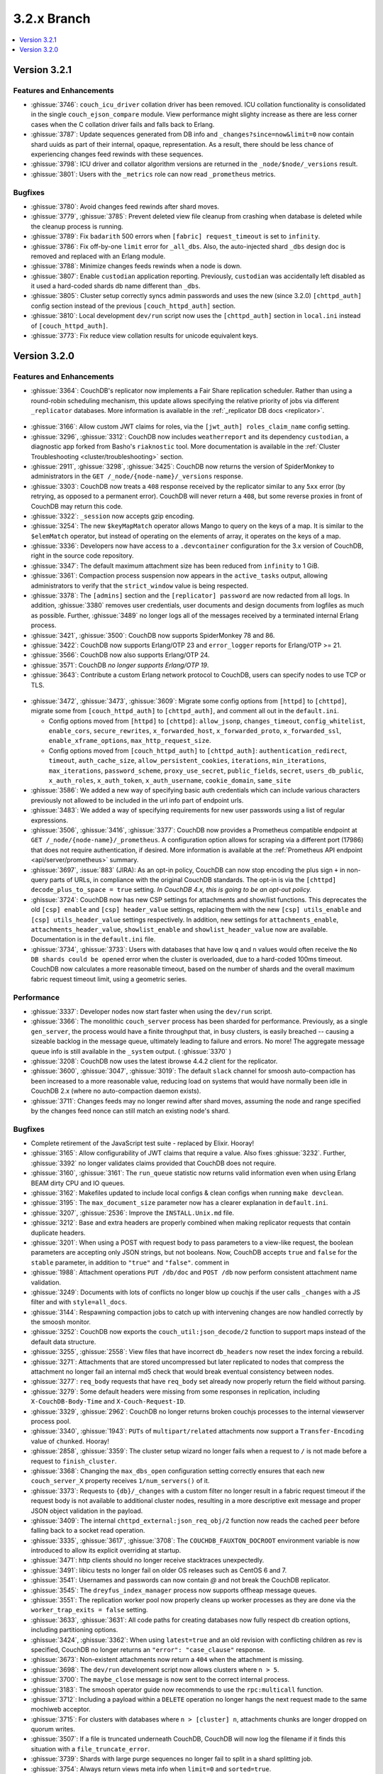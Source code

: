 .. Licensed under the Apache License, Version 2.0 (the "License"); you may not
.. use this file except in compliance with the License. You may obtain a copy of
.. the License at
..
..   http://www.apache.org/licenses/LICENSE-2.0
..
.. Unless required by applicable law or agreed to in writing, software
.. distributed under the License is distributed on an "AS IS" BASIS, WITHOUT
.. WARRANTIES OR CONDITIONS OF ANY KIND, either express or implied. See the
.. License for the specific language governing permissions and limitations under
.. the License.

.. _release/3.2.x:

============
3.2.x Branch
============

.. contents::
    :depth: 1
    :local:

.. _release/3.2.1:

Version 3.2.1
=============

Features and Enhancements
-------------------------

* :ghissue:`3746`: ``couch_icu_driver`` collation driver has been
  removed. ICU collation functionality is consolidated in the single
  ``couch_ejson_compare`` module. View performance might slighty
  increase as there are less corner cases when the C collation driver
  fails and falls back to Erlang.

* :ghissue:`3787`: Update sequences generated from DB info and
  ``_changes?since=now&limit=0`` now contain shard uuids as part of
  their internal, opaque, representation. As a result, there should be
  less chance of experiencing changes feed rewinds with these
  sequences.

* :ghissue:`3798`: ICU driver and collator algorithm versions are
  returned in the ``_node/$node/_versions`` result.

* :ghissue:`3801`: Users with the ``_metrics`` role can now read
  ``_prometheus`` metrics.

Bugfixes
--------

* :ghissue:`3780`: Avoid changes feed rewinds after shard moves.

* :ghissue:`3779`, :ghissue:`3785`: Prevent deleted view file cleanup
  from crashing when database is deleted while the cleanup process is
  running.

* :ghissue:`3789`: Fix ``badarith`` 500 errors when ``[fabric]
  request_timeout`` is set to ``infinity``.

* :ghissue:`3786`: Fix off-by-one ``limit`` error for
  ``_all_dbs``. Also, the auto-injected shard ``_dbs`` design doc is
  removed and replaced with an Erlang module.

* :ghissue:`3788`: Minimize changes feeds rewinds when a node is down.

* :ghissue:`3807`: Enable ``custodian`` application
  reporting. Previously, ``custodian`` was accidentally left disabled
  as it used a hard-coded shards db name different than ``_dbs``.

* :ghissue:`3805`: Cluster setup correctly syncs admin passwords and
  uses the new (since 3.2.0) ``[chttpd_auth]`` config section instead
  of the previous ``[couch_httpd_auth]`` section.

* :ghissue:`3810`: Local development ``dev/run`` script now uses the
  ``[chttpd_auth]`` section in ``local.ini`` instead of
  ``[couch_httpd_auth]``.

* :ghissue:`3773`: Fix reduce view collation results for unicode
  equivalent keys.

.. _release/3.2.0:

Version 3.2.0
=============

Features and Enhancements
-------------------------

* :ghissue:`3364`: CouchDB's replicator now implements a Fair Share replication
  scheduler. Rather than using a round-robin scheduling mechanism, this update allows
  specifying the relative priority of jobs via different ``_replicator`` databases.
  More information is available in the :ref:`_replicator DB docs <replicator>`.

.. figure:: ../../images/fair-enough.png
  :align: center
  :alt: Robert Downey, Jr., thinks that's fair enough for him.

* :ghissue:`3166`: Allow custom JWT claims for roles, via the ``[jwt_auth]
  roles_claim_name`` config setting.

* :ghissue:`3296`, :ghissue:`3312`: CouchDB now includes ``weatherreport`` and its
  dependency ``custodian``, a diagnostic app forked from Basho's ``riaknostic`` tool.
  More documentation is available in the :ref:`Cluster Troubleshooting
  <cluster/troubleshooting>` section.

* :ghissue:`2911`, :ghissue:`3298`, :ghissue:`3425`: CouchDB now returns the version of
  SpiderMonkey to administrators in the ``GET /_node/{node-name}/_versions`` response.

* :ghissue:`3303`: CouchDB now treats a ``408`` response received by the replicator
  similar to any ``5xx`` error (by retrying, as opposed to a permanent error). CouchDB
  will never return a ``408``, but some reverse proxies in front of CouchDB may return
  this code.

* :ghissue:`3322`: ``_session`` now accepts gzip encoding.

* :ghissue:`3254`: The new ``$keyMapMatch`` operator allows Mango to query on the keys
  of a map. It is similar to the ``$elemMatch`` operator, but instead of operating on
  the elements of array, it operates on the keys of a map.

* :ghissue:`3336`: Developers now have access to a ``.devcontainer`` configuration for
  the 3.x version of CouchDB, right in the source code repository.

* :ghissue:`3347`: The default maximum attachment size has been reduced from
  ``infinity`` to 1 GiB.

* :ghissue:`3361`: Compaction process suspension now appears in the ``active_tasks``
  output, allowing administrators to verify that the ``strict_window`` value is being
  respected.

* :ghissue:`3378`: The ``[admins]`` section and the ``[replicator] password`` are now
  redacted from all logs. In addition, :ghissue:`3380` removes user credentials,
  user documents and design documents from logfiles as much as possible. Further,
  :ghissue:`3489` no longer logs all of the messages received by a terminated internal
  Erlang process.

* :ghissue:`3421`, :ghissue:`3500`: CouchDB now supports SpiderMonkey 78 and 86.

* :ghissue:`3422`: CouchDB now supports Erlang/OTP 23 and ``error_logger`` reports
  for Erlang/OTP >= 21.

* :ghissue:`3566`: CouchDB now also supports Erlang/OTP 24.

* :ghissue:`3571`: CouchDB *no longer supports Erlang/OTP 19*.

* :ghissue:`3643`: Contribute a custom Erlang network protocol to CouchDB,
  users can specify nodes to use TCP or TLS.

.. figure:: ../../images/TLS-Handshake.png
  :align: center
  :alt: The SSL/TLS handshake enables the TLS client and server to establish
        the secret keys with which they communicate.

* :ghissue:`3472`, :ghissue:`3473`, :ghissue:`3609`: Migrate some config options from
  ``[httpd]`` to ``[chttpd]``, migrate some from ``[couch_httpd_auth]`` to
  ``[chttpd_auth]``, and comment all out in the ``default.ini``.

  * Config options moved from ``[httpd]`` to ``[chttpd]``:
    ``allow_jsonp``, ``changes_timeout``, ``config_whitelist``,
    ``enable_cors``, ``secure_rewrites``, ``x_forwarded_host``,
    ``x_forwarded_proto``, ``x_forwarded_ssl``,
    ``enable_xframe_options``, ``max_http_request_size``.

  * Config options moved from ``[couch_httpd_auth]`` to ``[chttpd_auth]``:
    ``authentication_redirect``, ``timeout``, ``auth_cache_size``,
    ``allow_persistent_cookies``, ``iterations``, ``min_iterations``, ``max_iterations``,
    ``password_scheme``, ``proxy_use_secret``, ``public_fields``, ``secret``,
    ``users_db_public``, ``x_auth_roles``, ``x_auth_token``, ``x_auth_username``,
    ``cookie_domain``, ``same_site``

* :ghissue:`3586`: We added a new way of specifying basic auth credentials
  which can include various characters previously not allowed to be included
  in the url info part of endpoint urls.

* :ghissue:`3483`: We added a way of specifying requirements for new user passwords
  using a list of regular expressions.

* :ghissue:`3506`, :ghissue:`3416`, :ghissue:`3377`: CouchDB now provides a Prometheus
  compatible endpoint at ``GET /_node/{node-name}/_prometheus``. A configuration option
  allows for scraping via a different port (17986) that does not require authentication,
  if desired. More information is available at the :ref:`Prometheus API endpoint
  <api/server/prometheus>` summary.

* :ghissue:`3697`, :issue:`883` (JIRA): As an opt-in policy, CouchDB can now stop
  encoding the plus sign ``+`` in non-query parts of URLs, in compliance with the
  original CouchDB standards. The opt-in is via the ``[chttpd] decode_plus_to_space =
  true`` setting. *In CouchDB 4.x, this is going to be an opt-out policy.*

* :ghissue:`3724`: CouchDB now has new CSP settings for attachments and show/list
  functions. This deprecates the old ``[csp] enable`` and ``[csp] header_value``
  settings, replacing them with the new ``[csp] utils_enable`` and ``[csp]
  utils_header_value`` settings respectively. In addition, new settings for
  ``attachments_enable``, ``attachments_header_value``, ``showlist_enable`` and
  ``showlist_header_value`` now are available. Documentation is in the ``default.ini``
  file.

* :ghissue:`3734`, :ghissue:`3733`: Users with databases that have low ``q`` and ``n``
  values would often receive the ``No DB shards could be opened`` error when the cluster
  is overloaded, due to a hard-coded 100ms timeout. CouchDB now calculates a more
  reasonable timeout, based on the number of shards and the overall maximum fabric
  request timeout limit, using a geometric series.

Performance
-----------

* :ghissue:`3337`: Developer nodes now start faster when using the ``dev/run`` script.

* :ghissue:`3366`: The monolithic ``couch_server`` process has been sharded for
  performance. Previously, as a single ``gen_server``, the process would
  have a finite throughput that, in busy clusters, is easily breached -- causing a
  sizeable backlog in the message queue, ultimately leading to failure and errors. No
  more! The aggregate message queue info is still available in the ``_system`` output.
  ( :ghissue:`3370` )

* :ghissue:`3208`: CouchDB now uses the latest ibrowse 4.4.2 client for the replicator.

* :ghissue:`3600`, :ghissue:`3047`, :ghissue:`3019`: The default ``slack`` channel for
  smoosh auto-compaction has been increased to a more reasonable value, reducing load
  on systems that would have normally been idle in CouchDB 2.x (where no auto-compaction
  daemon exists).

* :ghissue:`3711`: Changes feeds may no longer rewind after shard moves, assuming the
  node and range specified by the changes feed nonce can still match an existing node's
  shard.

Bugfixes
--------

* Complete retirement of the JavaScript test suite - replaced by Elixir. Hooray!
* :ghissue:`3165`: Allow configurability of JWT claims that require a value. Also fixes
  :ghissue:`3232`. Further, :ghissue:`3392` no longer validates claims provided that
  CouchDB does not require.
* :ghissue:`3160`, :ghissue:`3161`: The ``run_queue`` statistic now returns valid
  information even when using Erlang BEAM dirty CPU and IO queues.
* :ghissue:`3162`: Makefiles updated to include local configs & clean configs when
  running ``make devclean``.
* :ghissue:`3195`: The ``max_document_size`` parameter now has a clearer explanation in
  ``default.ini``.
* :ghissue:`3207`, :ghissue:`2536`: Improve the ``INSTALL.Unix.md`` file.
* :ghissue:`3212`: Base and extra headers are properly combined when making replicator
  requests that contain duplicate headers.
* :ghissue:`3201`: When using a POST with request body to pass parameters to a view-like
  request, the boolean parameters are accepting only JSON strings, but not booleans.
  Now, CouchDB accepts ``true`` and ``false`` for the ``stable`` parameter, in addition
  to ``"true"`` and ``"false"``.
  comment in
* :ghissue:`1988`: Attachment operations ``PUT /db/doc`` and ``POST /db`` now perform
  consistent attachment name validation.
* :ghissue:`3249`: Documents with lots of conflicts no longer blow up couchjs if the
  user calls ``_changes`` with a JS filter and with ``style=all_docs``.
* :ghissue:`3144`: Respawning compaction jobs to catch up with intervening changes are
  now handled correctly by the smoosh monitor.
* :ghissue:`3252`: CouchDB now exports the ``couch_util:json_decode/2`` function to
  support maps instead of the default data structure.
* :ghissue:`3255`, :ghissue:`2558`: View files that have incorrect ``db_headers``
  now reset the index forcing a rebuild.
* :ghissue:`3271`: Attachments that are stored uncompressed but later replicated to
  nodes that compress the attachment no longer fail an internal md5 check that would
  break eventual consistency between nodes.
* :ghissue:`3277`: ``req_body`` requests that have ``req_body`` set already now
  properly return the field without parsing.
* :ghissue:`3279`: Some default headers were missing from some responses in replication,
  including ``X-CouchDB-Body-Time`` and ``X-Couch-Request-ID``.
* :ghissue:`3329`, :ghissue:`2962`: CouchDB no longer returns broken couchjs processes
  to the internal viewserver process pool.
* :ghissue:`3340`, :ghissue:`1943`: ``PUTs`` of ``multipart/related`` attachments now
  support a ``Transfer-Encoding`` value of ``chunked``. Hooray!
* :ghissue:`2858`, :ghissue:`3359`: The cluster setup wizard no longer fails when a
  request to ``/`` is not made before a request to ``finish_cluster``.
* :ghissue:`3368`: Changing the ``max_dbs_open`` configuration setting correctly
  ensures that each new ``couch_server_X`` property receives ``1/num_servers()`` of it.
* :ghissue:`3373`: Requests to ``{db}/_changes`` with a custom filter no longer result
  in a fabric request timeout if the request body is not available to additional cluster
  nodes, resulting in a more descriptive exit message and proper JSON object validation
  in the payload.
* :ghissue:`3409`: The internal ``chttpd_external:json_req_obj/2`` function now reads
  the cached ``peer`` before falling back to a socket read operation.
* :ghissue:`3335`, :ghissue:`3617`, :ghissue:`3708`: The ``COUCHDB_FAUXTON_DOCROOT``
  environment variable is now introduced to allow its explicit overriding at startup.
* :ghissue:`3471`: http clients should no longer receive stacktraces unexpectedly.
* :ghissue:`3491`: libicu tests no longer fail on older OS releases such as CentOS 6
  and 7.
* :ghissue:`3541`: Usernames and passwords can now contain `@` and not break the
  CouchDB replicator.
* :ghissue:`3545`: The ``dreyfus_index_manager`` process now supports offheap message
  queues.
* :ghissue:`3551`: The replication worker pool now properly cleans up worker processes
  as they are done via the ``worker_trap_exits = false`` setting.
* :ghissue:`3633`, :ghissue:`3631`: All code paths for creating databases now fully
  respect db creation options, including partitioning options.
* :ghissue:`3424`, :ghissue:`3362`: When using ``latest=true`` and an old revision with
  conflicting children as rev is specified, CouchDB no longer returns an ``"error":
  "case_clause"`` response.
* :ghissue:`3673`: Non-existent attachments now return a ``404`` when the attachment
  is missing.
* :ghissue:`3698`: The ``dev/run`` development script now allows clusters where ``n >
  5``.
* :ghissue:`3700`: The ``maybe_close`` message is now sent to the correct internal
  process.
* :ghissue:`3183`: The smoosh operator guide now recommends to use the ``rpc:multicall``
  function.
* :ghissue:`3712`: Including a payload within a ``DELETE`` operation no longer hangs
  the next request made to the same mochiweb acceptor.
* :ghissue:`3715`: For clusters with databases where ``n > [cluster] n``, attachments
  chunks are longer dropped on quorum writes.
* :ghissue:`3507`: If a file is truncated underneath CouchDB, CouchDB will now log
  the filename if it finds this situation with a ``file_truncate_error``.
* :ghissue:`3739`: Shards with large purge sequences no longer fail to split in a
  shard splitting job.
* :ghissue:`3754`: Always return views meta info when ``limit=0`` and
  ``sorted=true``.
* :ghissue:`3757`: Properly sort ``descending=true`` view results with a ``keys``
  list.
* :ghissue:`3763`: Stabilize view row sorting order when they are merged by the
  coordinator.

Other
-----

* Donuts for everyone! Er, not really - thank you for reading the 3.2 release notes.
